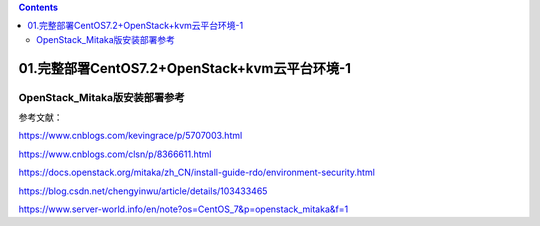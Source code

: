 .. contents::
   :depth: 3
..

01.完整部署CentOS7.2+OpenStack+kvm云平台环境-1
==============================================

OpenStack\_Mitaka版安装部署参考
-------------------------------

参考文献：

https://www.cnblogs.com/kevingrace/p/5707003.html

https://www.cnblogs.com/clsn/p/8366611.html

https://docs.openstack.org/mitaka/zh\_CN/install-guide-rdo/environment-security.html

https://blog.csdn.net/chengyinwu/article/details/103433465

https://www.server-world.info/en/note?os=CentOS\_7&p=openstack\_mitaka&f=1
